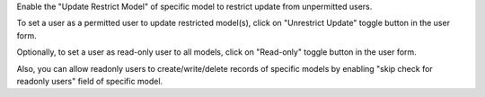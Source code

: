 Enable the "Update Restrict Model" of specific model to restrict update from unpermitted users.

To set a user as a permitted user to update restricted model(s), click on "Unrestrict
Update" toggle button in the user form.


Optionally, to set a user as read-only user to all models, click on "Read-only" toggle
button in the user form.

Also, you can allow readonly users to create/write/delete records of specific models by enabling "skip check for readonly users" field of specific model.
